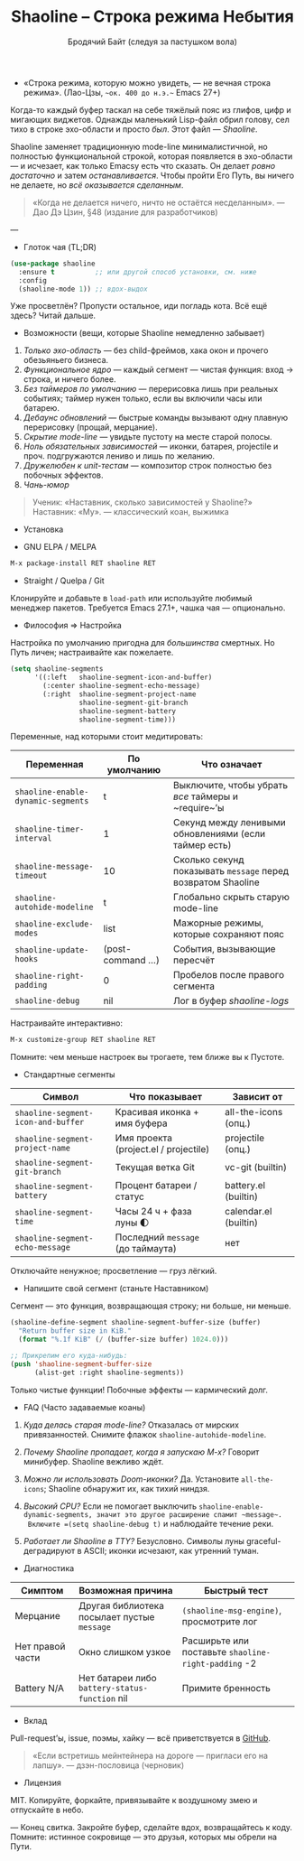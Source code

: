 #+TITLE: Shaoline – Строка режима Небытия  
#+AUTHOR: Бродячий Байт (следуя за пастушком вола)  
#+EMAIL: (пустота)  
#+LANGUAGE: ru  
#+OPTIONS: num:nil ^:nil toc:2

- «Строка режима, которую можно увидеть, — не вечная строка режима».  
  (Лао-Цзы, ~~ок. 400 до н.э.~~ Emacs 27+)

Когда-то каждый буфер таскал на себе тяжёлый пояс из глифов, цифр и мигающих виджетов.  
Однажды маленький Lisp-файл обрил голову, сел тихо в строке эхо-области и просто /был/.  
Этот файл — /Shaoline/.

Shaoline заменяет традиционную mode-line минималистичной, но полностью функциональной строкой,  
которая появляется в эхо-области — и исчезает, как только Emacsу есть что сказать.  
Он делает /ровно достаточно/ и затем /останавливается/.  
Чтобы пройти Его Путь, вы ничего не делаете, но /всё оказывается сделанным/.

#+begin_quote
«Когда не делается ничего, ничто не остаётся несделанным».  
— Дао Дэ Цзин, §48 (издание для разработчиков)
#+end_quote

---

- Глоток чая (TL;DR)

#+begin_src emacs-lisp
(use-package shaoline
  :ensure t          ;; или другой способ установки, см. ниже
  :config
  (shaoline-mode 1)) ;; вдох-выдох
#+end_src

Уже просветлён? Пропусти остальное, иди погладь кота.  
Всё ещё здесь? Читай дальше.

- Возможности (вещи, которые Shaoline немедленно забывает)

1. /Только эхо-область/ — без child-фреймов, хака окон и прочего обезьяньего бизнеса.
2. /Функциональное ядро/ — каждый сегмент — чистая функция: вход → строка, и ничего более.
3. /Без таймеров по умолчанию/ — перерисовка лишь при реальных событиях; таймер нужен только, если вы включили часы или батарею.
4. /Дебаунс обновлений/ — быстрые команды вызывают одну плавную перерисовку (проща­й, мерцание).
5. /Скрытие mode-line/ — увидьте пустоту на месте старой полосы.
6. /Ноль обязательных зависимостей/ — иконки, батарея, projectile и проч. подгружаются лениво и лишь по желанию.
7. /Дружелюбен к unit-тестам/ — компози­тор строк полностью без побочных эффектов.
8. /Чань-юмор/

#+begin_quote
Ученик: «Наставник, сколько зависимостей у Shaoline?»  
Наставник: «Му».  
— классический коан, выжимка
#+end_quote

- Установка

- GNU ELPA / MELPA

#+begin_src emacs-lisp
M-x package-install RET shaoline RET
#+end_src

- Straight / Quelpa / Git

Клонируйте и добавьте в =load-path= или используйте любимый менеджер пакетов.  
Требуется Emacs 27.1+, чашка чая — опционально.

- Философия ⇒ Настройка

Настройка по умолчанию пригодна для /большинства/ смертных.  
Но Путь личен; настраивайте как пожелаете.

#+begin_src emacs-lisp
(setq shaoline-segments
      '((:left   shaoline-segment-icon-and-buffer)
        (:center shaoline-segment-echo-message)
        (:right  shaoline-segment-project-name
                 shaoline-segment-git-branch
                 shaoline-segment-battery
                 shaoline-segment-time)))
#+end_src

Переменные, над которыми стоит медитировать:

| Переменная                       | По умолчанию     | Что означает                                               |
|----------------------------------+------------------+------------------------------------------------------------|
| =shaoline-enable-dynamic-segments= | t                | Выключите, чтобы убрать /все/ таймеры и ~require~’ы          |
| =shaoline-timer-interval=          | 1                | Секунд между ленивыми обновлениями (если таймер есть)      |
| =shaoline-message-timeout=         | 10               | Сколько секунд показывать ~message~ перед возвратом Shaoline |
| =shaoline-autohide-modeline=       | t                | Глобально скрыть старую mode-line                          |
| =shaoline-exclude-modes=           | list             | Мажорные режимы, которые сохраняют пояс                    |
| =shaoline-update-hooks=            | (post-command …) | События, вызывающие пересчёт                               |
| =shaoline-right-padding=           | 0                | Пробелов после правого сегмента                            |
| =shaoline-debug=                   | nil              | Лог в буфер /shaoline-logs/                                  |

Настраивайте интерактивно:

#+begin_src emacs-lisp
M-x customize-group RET shaoline RET
#+end_src

Помните: чем меньше настроек вы трогаете, тем ближе вы к Пустоте.

- Стандартные сегменты

| Символ                           | Что показывает                        | Зависит от            |
|----------------------------------+---------------------------------------+-----------------------|
| =shaoline-segment-icon-and-buffer= | Красивая иконка + имя буфера          | all-the-icons (опц.)  |
| =shaoline-segment-project-name=    | Имя проекта (project.el / projectile) | projectile (опц.)     |
| =shaoline-segment-git-branch=      | Текущая ветка Git                     | vc-git (builtin)      |
| =shaoline-segment-battery=         | Процент батареи / статус              | battery.el (builtin)  |
| =shaoline-segment-time=            | Часы 24 ч + фаза луны 🌓             | calendar.el (builtin) |
| =shaoline-segment-echo-message=    | Последний ~message~ (до таймаута)       | нет                   |

Отключайте ненужное; просветление — груз лёгкий.

- Напишите свой сегмент (станьте Наставником)

Сегмент — это функция, возвращающая строку; ни больше, ни меньше.

#+begin_src emacs-lisp
(shaoline-define-segment shaoline-segment-buffer-size (buffer)
  "Return buffer size in KiB."
  (format "%.1f KiB" (/ (buffer-size buffer) 1024.0)))

;; Прикрепим его куда-нибудь:
(push 'shaoline-segment-buffer-size
      (alist-get :right shaoline-segments))
#+end_src

Только чистые функции! Побочные эффекты — кармический долг.

- FAQ (Часто задаваемые коаны)

1. /Куда делась старая mode-line?/  
   Отказалась от мирских привязанностей. Снимите флажок =shaoline-autohide-modeline=.

2. /Почему Shaoline пропадает, когда я запускаю M-x?/  
   Говорит минибуфер. Shaoline вежливо ждёт.

3. /Можно ли использовать Doom-иконки?/  
   Да. Установите =all-the-icons=; Shaoline обнаружит их, как тихий ниндзя.

4. /Высокий CPU?/  
   Если не помогает выключить =shaoline-enable-dynamic-segments, значит это другое расширение спамит ~message~.  
  Включите =(setq shaoline-debug t)= и наблюдайте течение реки.

5. /Работает ли Shaoline в TTY?/  
   Безусловно. Символы луны graceful-деградируют в ASCII; иконки исчезают, как утренний туман.

- Диагностика

| Симптом          | Возможная причина                            | Быстрый тест                                      |
|------------------+----------------------------------------------+---------------------------------------------------|
| Мерцание         | Другая библиотека посылает пустые ~message~    | ~(shaoline-msg-engine)~, просмотрите лог            |
| Нет правой части | Окно слишком узкое                           | Расширьте или поставьте =shaoline-right-padding= -2 |
| Battery N/A      | Нет батареи либо ~battery-status-function~ nil | Примите бренность                                 |

- Вклад

Pull-request’ы, issue, поэмы, хайку — всё приветствуется в [[https://github.com/11111000000/shaoline][GitHub]].

#+begin_quote
«Если встретишь мейнтейнера на дороге — пригласи его на лапшу».  
— дзэн-пословица (черновик)
#+end_quote

- Лицензия

MIT. Копируйте, форкайте, привязывайте к воздушному змею и отпускайте в небо.

---  
Конец свитка. Закройте буфер, сделайте вдох, возвращайтесь к коду.  
Помните: истинное сокровище — это друзья, которых мы обрели на Пути.

#+ATTR_ORG: :width 80%
[[file:screenshot-shaoline.png]]
